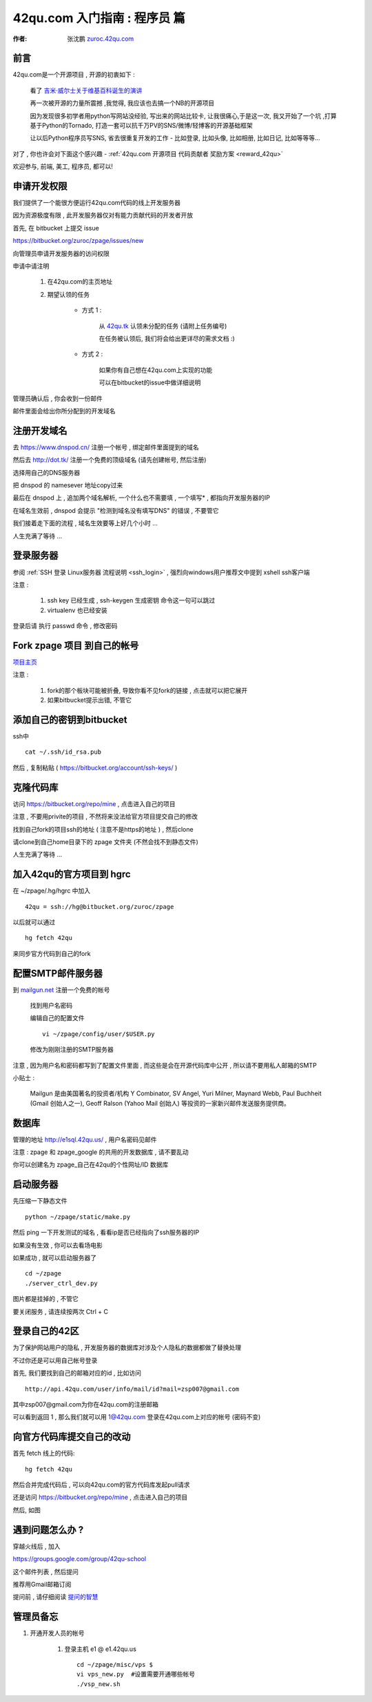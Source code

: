 .. _42qu_newbie:

42qu.com 入门指南 : 程序员 篇  
==============================================

:作者: 张沈鹏 `zuroc.42qu.com <http://zuroc.42qu.com>`_  


前言
~~~~~~~~~~~~~~~~~~~~~~~~~~~~~~~~~~~~~~~~~~~~~~
42qu.com是一个开源项目 , 开源的初衷如下 :

    看了 `吉米·威尔士关于维基百科诞生的演讲 <http://v.youku.com/v_show/id_XMjIxODYzNDA4.html>`_

    再一次被开源的力量所震撼 ,我觉得, 我应该也去搞一个NB的开源项目

    因为发现很多初学者用python写网站没经验, 写出来的网站比较卡, 让我很痛心,于是这一次, 我又开始了一个坑 ,打算基于Python的Tornado, 打造一套可以抗千万PV的SNS/微博/轻博客的开源基础框架
    
    让以后Python程序员写SNS, 省去很重复开发的工作 - 比如登录, 比如头像, 比如相册, 比如日记, 比如等等等... 


对了 , 你也许会对下面这个感兴趣 - :ref:`42qu.com 开源项目 代码贡献者 奖励方案 <reward_42qu>` 


欢迎参与, 前端, 美工, 程序员, 都可以! 
 


申请开发权限
~~~~~~~~~~~~~~~~~~~~~~~~~~~~~~~~~~~~~~~~~~~~~~

我们提供了一个能很方便运行42qu.com代码的线上开发服务器

因为资源极度有限 , 此开发服务器仅对有能力贡献代码的开发者开放


首先, 在 bitbucket 上提交 issue  

https://bitbucket.org/zuroc/zpage/issues/new

向管理员申请开发服务器的访问权限 

申请中请注明 

    #. 在42qu.com的主页地址

    #. 期望认领的任务 

        * 方式 1 :  
            
            从 `42qu.tk <http://42qu.tk/project-groupTask-1-assignedTo.html>`_ 认领未分配的任务 (请附上任务编号) 
          
            在任务被认领后, 我们将会给出更详尽的需求文档 :)

        * 方式 2 : 
            
            如果你有自己想在42qu.com上实现的功能 

            可以在bitbucket的issue中做详细说明 


管理员确认后 , 你会收到一份邮件

邮件里面会给出你所分配到的开发域名


注册开发域名
~~~~~~~~~~~~~~~~~~~~~~~~~~~~~~~~~~~~~~~~~~~~~~

去 https://www.dnspod.cn/ 注册一个帐号 , 绑定邮件里面提到的域名

.. image::  _image/newbie/dnspod.png

然后去 http://dot.tk/ 注册一个免费的顶级域名 (请先创建帐号, 然后注册)

.. image::  _image/newbie/tk.png

选择用自己的DNS服务器

.. image::  _image/newbie/tk2.png

把 dnspod 的 namesever 地址copy过来

.. image::  _image/newbie/dnspod_nameserver.png

最后在 dnspod 上 , 追加两个域名解析, 一个什么也不需要填 , 一个填写* , 都指向开发服务器的IP

.. image::  _image/newbie/dns_set.png

在域名生效前 , dnspod 会提示 "检测到域名没有填写DNS" 的错误 , 不要管它

.. image::  _image/newbie/dns_err.jpg

我们接着走下面的流程 , 域名生效要等上好几个小时 ...

人生充满了等待  ...


登录服务器 
~~~~~~~~~~~~~~~~~~~~~~~~~~~~~~~~~~~~~~~~~~~~~~

参阅  :ref:`SSH 登录 Linux服务器 流程说明 <ssh_login>`  , 强烈向windows用户推荐文中提到 xshell ssh客户端

注意 : 

    #. ssh key 已经生成 , ssh-keygen 生成密钥 命令这一句可以跳过
    #. virtualenv 也已经安装 

登录后请 执行 passwd 命令 , 修改密码


Fork zpage 项目 到自己的帐号 
~~~~~~~~~~~~~~~~~~~~~~~~~~~~~~~~~~~~~~~~~~~~~~

.. image::  _image/newbie/fork.png

`项目主页 <https://bitbucket.org/zuroc/zpage/src>`_  

注意 :

    #. fork的那个板块可能被折叠,  导致你看不见fork的链接 , 点击就可以把它展开

    #. 如果bitbucket提示出错, 不管它


添加自己的密钥到bitbucket  
~~~~~~~~~~~~~~~~~~~~~~~~~~~~~~~~~~~~~~~~~~~~~~
 
ssh中 ::

    cat ~/.ssh/id_rsa.pub

然后 , 复制粘贴 ( https://bitbucket.org/account/ssh-keys/ )

.. image::  _image/newbie/bkssh.png

    
克隆代码库
~~~~~~~~~~~~~~~~~~~~~~~~~~~~~~~~~~~~~~~~~~~~~~~~~~~~~~~~~ 
   
访问 https://bitbucket.org/repo/mine , 点击进入自己的项目

.. image::  _image/newbie/hg_ssh.png

注意 , 不要用privite的项目 , 不然将来没法给官方项目提交自己的修改   

找到自己fork的项目ssh的地址 ( 注意不是https的地址 ) , 然后clone

.. image::  _image/newbie/hg_clone.png

请clone到自己home目录下的 zpage 文件夹 (不然会找不到静态文件)

人生充满了等待  ...


加入42qu的官方项目到 hgrc
~~~~~~~~~~~~~~~~~~~~~~~~~~~~~~~~~~~~~~~~~~~~~~~~~~~~~~~~~ 

.. image::  _image/newbie/hg_rc.png

在 ~/zpage/.hg/hgrc 中加入 ::

    42qu = ssh://hg@bitbucket.org/zuroc/zpage

以后就可以通过 ::

    hg fetch 42qu

来同步官方代码到自己的fork


配置SMTP邮件服务器
~~~~~~~~~~~~~~~~~~~~~~~~~~~~~~~~~~~~~~~~~~~~~~~~~~~~~~~~~ 
到 `mailgun.net <http://mailgun.net/>`_ 注册一个免费的帐号   

    .. image::  _image/newbie/mailgun.png

    找到用户名密码

    .. image::  _image/newbie/smtp.png

    编辑自己的配置文件 ::
 
        vi ~/zpage/config/user/$USER.py

    修改为刚刚注册的SMTP服务器

    .. image::  _image/newbie/smtp_config.png


注意 , 因为用户名和密码都写到了配置文件里面 , 而这些是会在开源代码库中公开 , 所以请不要用私人邮箱的SMTP

小贴士 :

    Mailgun 是由美国著名的投资者/机构 Y Combinator, SV Angel, Yuri Milner, Maynard Webb, Paul Buchheit (Gmail 创始人之一), Geoff Ralson (Yahoo Mail 创始人) 等投资的一家新兴邮件发送服务提供商。

数据库
~~~~~~~~~~~~~~~~~~~~~~~~~~~~~~~~~~~~~~~~~~~~~~~~~~~~~~~~~ 

管理的地址 http://e1sql.42qu.us/ , 用户名密码见邮件

注意  : zpage 和 zpage_google 的共用的开发数据库 , 请不要乱动 

你可以创建名为 zpage_自己在42qu的个性网址/ID 数据库





启动服务器
~~~~~~~~~~~~~~~~~~~~~~~~~~~~~~~~~~~~~~~~~~~~~~~~~~~~~~~~~ 

先压缩一下静态文件 ::

    python ~/zpage/static/make.py 

然后 ping 一下开发测试的域名 , 看看ip是否已经指向了ssh服务器的IP 

如果没有生效 , 你可以去看场电影

如果成功 , 就可以启动服务器了 ::

    cd ~/zpage
    ./server_ctrl_dev.py 

图片都是挂掉的 , 不管它

要关闭服务 , 请连续按两次 Ctrl + C 

登录自己的42区
~~~~~~~~~~~~~~~~~~~~~~~~~~~~~~~~~~~~~~~~~~~~~~~~~~~~~~~~~ 

为了保护网站用户的隐私 , 开发服务器的数据库对涉及个人隐私的数据都做了替换处理

不过你还是可以用自己帐号登录

首先, 我们要找到自己的邮箱对应的id , 比如访问 ::

    http://api.42qu.com/user/info/mail/id?mail=zsp007@gmail.com 

其中zsp007@gmail.com为你在42qu.com的注册邮箱

可以看到返回 1 , 那么我们就可以用 1@42qu.com 登录在42qu.com上对应的帐号 (密码不变)


向官方代码库提交自己的改动
~~~~~~~~~~~~~~~~~~~~~~~~~~~~~~~~~~~~~~~~~~~~~~~~~~~~~~~~~ 
首先 fetch 线上的代码::

    hg fetch 42qu

然后合并完成代码后 , 可以向42qu.com的官方代码库发起pull请求

还是访问 https://bitbucket.org/repo/mine , 点击进入自己的项目

然后, 如图

.. image::  _image/newbie/pull_request.png


遇到问题怎么办 ?
~~~~~~~~~~~~~~~~~~~~~~~~~~~~~~~~~~~~~~~~~~~~~~

穿越火线后 , 加入 

https://groups.google.com/group/42qu-school

这个邮件列表  , 然后提问

推荐用Gmail邮箱订阅

提问前 , 请仔细阅读 `提问的智慧 <http://www.beiww.com/doc/oss/smart-questions.html#intro>`_


管理员备忘  
~~~~~~~~~~~~~~~~~~~~~~~~~~~~~~~~~~~~~~~~~~~~~~

#. 开通开发人员的帐号

    #. 登录主机 e1 @ e1.42qu.us ::

        cd ~/zpage/misc/vps $ 
        vi vps_new.py  #设置需要开通哪些帐号 
        ./vsp_new.sh


